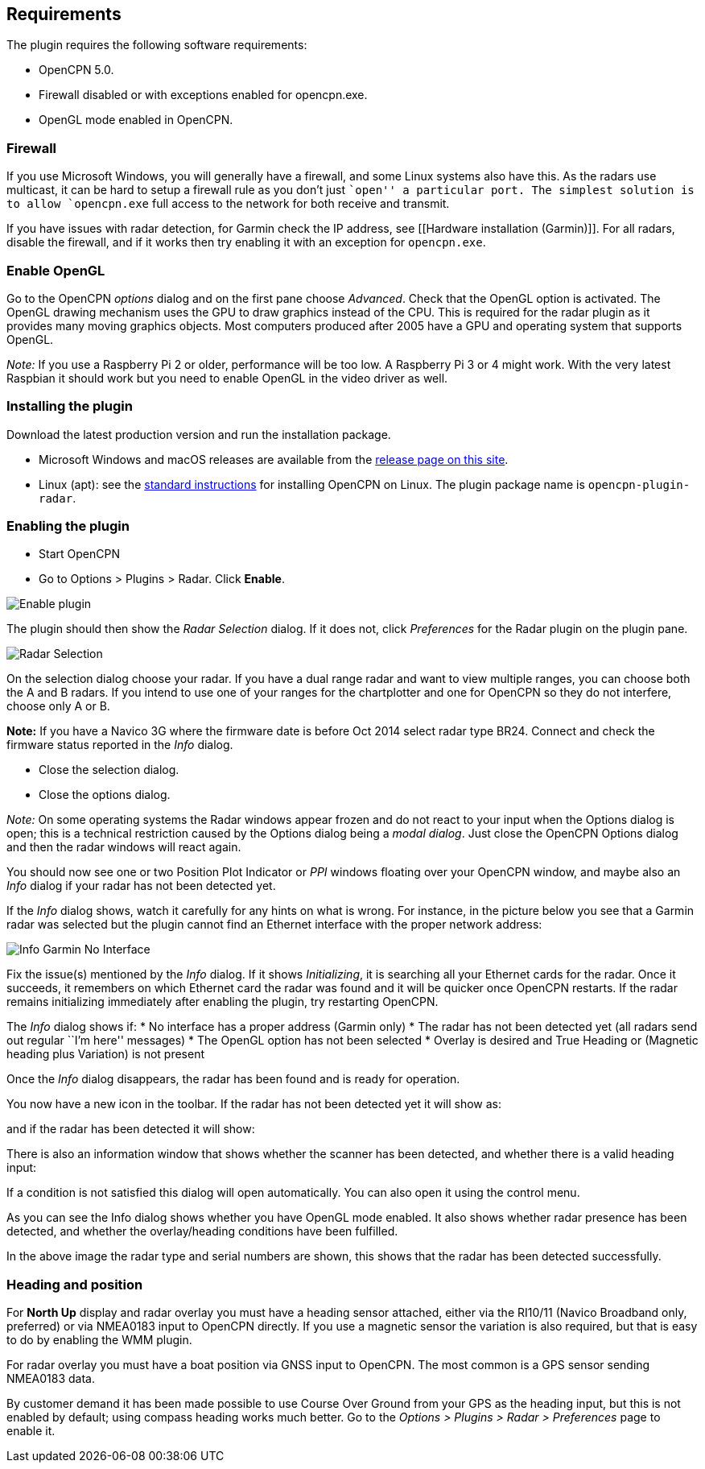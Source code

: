 == Requirements

The plugin requires the following software requirements:

* OpenCPN 5.0.
* Firewall disabled or with exceptions enabled for opencpn.exe.
* OpenGL mode enabled in OpenCPN.

=== Firewall

If you use Microsoft Windows, you will generally have a firewall, and
some Linux systems also have this. As the radars use multicast, it can
be hard to setup a firewall rule as you don’t just ``open'' a particular
port. The simplest solution is to allow `opencpn.exe` full access to the
network for both receive and transmit.

If you have issues with radar detection, for Garmin check the IP
address, see [[Hardware installation (Garmin)]]. For all radars, disable
the firewall, and if it works then try enabling it with an exception for
`opencpn.exe`.

=== Enable OpenGL

Go to the OpenCPN _options_ dialog and on the first pane choose
_Advanced_. Check that the OpenGL option is activated. The OpenGL
drawing mechanism uses the GPU to draw graphics instead of the CPU. This
is required for the radar plugin as it provides many moving graphics
objects. Most computers produced after 2005 have a GPU and operating
system that supports OpenGL.

_Note:_ If you use a Raspberry Pi 2 or older, performance will be too
low. A Raspberry Pi 3 or 4 might work. With the very latest Raspbian it
should work but you need to enable OpenGL in the video driver as well.

=== Installing the plugin

Download the latest production version and run the installation package.

* Microsoft Windows and macOS releases are available from the
https://github.com/canboat/radar_pi/releases[release page on this site].
* Linux (apt): see the http://opencpn.org/ocpn/download[standard
instructions] for installing OpenCPN on Linux. The plugin package name
is `opencpn-plugin-radar`.

=== Enabling the plugin

* Start OpenCPN
* Go to Options > Plugins > Radar. Click *Enable*.

image::radar_pi_enable.png[Enable plugin]

The plugin should then show the _Radar Selection_ dialog. If it does
not, click _Preferences_ for the Radar plugin on the plugin pane.

image::radar_pi_selection.png[Radar Selection]

On the selection dialog choose your radar. If you have a dual range
radar and want to view multiple ranges, you can choose both the A and B
radars. If you intend to use one of your ranges for the chartplotter and
one for OpenCPN so they do not interfere, choose only A or B.

*Note:* If you have a Navico 3G where the firmware date is before Oct
2014 select radar type BR24. Connect and check the firmware status
reported in the _Info_ dialog.

* Close the selection dialog.
* Close the options dialog.

_Note:_ On some operating systems the Radar windows appear frozen and do
not react to your input when the Options dialog is open; this is a
technical restriction caused by the Options dialog being a _modal
dialog_. Just close the OpenCPN Options dialog and then the radar
windows will react again.

You should now see one or two Position Plot Indicator or _PPI_ windows
floating over your OpenCPN window, and maybe also an _Info_ dialog if
your radar has not been detected yet.

If the _Info_ dialog shows, watch it carefully for any hints on what is
wrong. For instance, in the picture below you see that a Garmin radar
was selected but the plugin cannot find an Ethernet interface with the
proper network address:

image::info_garmin_no_interface.png[Info Garmin No Interface]

Fix the issue(s) mentioned by the _Info_ dialog. If it shows
_Initializing_, it is searching all your Ethernet cards for the radar.
Once it succeeds, it remembers on which Ethernet card the radar was
found and it will be quicker once OpenCPN restarts. If the radar remains
initializing immediately after enabling the plugin, try restarting
OpenCPN.

The _Info_ dialog shows if: * No interface has a proper address (Garmin
only) * The radar has not been detected yet (all radars send out regular
``I’m here'' messages) * The OpenGL option has not been selected *
Overlay is desired and True Heading or (Magnetic heading plus Variation)
is not present

Once the _Info_ dialog disappears, the radar has been found and is ready
for operation.

You now have a new icon in the toolbar. If the radar has not been
detected yet it will show as:

and if the radar has been detected it will show:

There is also an information window that shows whether the scanner has
been detected, and whether there is a valid heading input:

If a condition is not satisfied this dialog will open automatically. You
can also open it using the control menu.

As you can see the Info dialog shows whether you have OpenGL mode
enabled. It also shows whether radar presence has been detected, and
whether the overlay/heading conditions have been fulfilled.

In the above image the radar type and serial numbers are shown, this
shows that the radar has been detected successfully.

=== Heading and position

For *North Up* display and radar overlay you must have a heading sensor
attached, either via the RI10/11 (Navico Broadband only, preferred) or
via NMEA0183 input to OpenCPN directly. If you use a magnetic sensor the
variation is also required, but that is easy to do by enabling the WMM
plugin.

For radar overlay you must have a boat position via GNSS input to
OpenCPN. The most common is a GPS sensor sending NMEA0183 data.

By customer demand it has been made possible to use Course Over Ground
from your GPS as the heading input, but this is not enabled by default;
using compass heading works much better. Go to the _Options > Plugins >
Radar > Preferences_ page to enable it.
